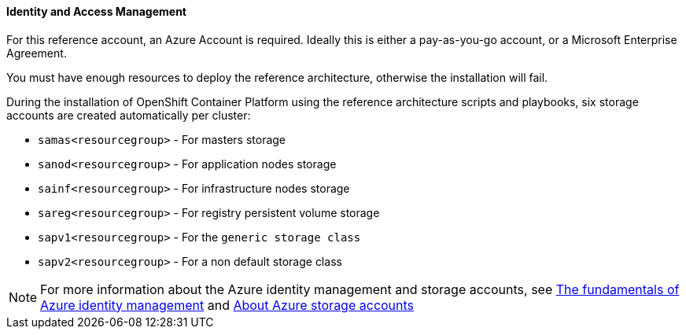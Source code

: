 ====  Identity and Access Management
For this reference account, an Azure Account is required. Ideally this is either a pay-as-you-go
account, or a Microsoft Enterprise Agreement.

You must have enough resources to deploy the reference architecture, otherwise the installation will fail.

During the installation of OpenShift Container Platform using the reference architecture scripts and playbooks, six storage accounts
are created automatically per cluster:

* `samas<resourcegroup>` - For masters storage
* `sanod<resourcegroup>` - For application nodes storage
* `sainf<resourcegroup>` - For infrastructure nodes storage
* `sareg<resourcegroup>` - For registry persistent volume storage
* `sapv1<resourcegroup>` - For the `generic storage class`
* `sapv2<resourcegroup>` - For a non default storage class

NOTE: For more information about the Azure identity management and storage accounts, see
https://azure.microsoft.com/en-us/documentation/articles/fundamentals-identity/[The fundamentals of Azure identity management] and
https://azure.microsoft.com/en-us/documentation/articles/storage-create-storage-account/[About Azure storage accounts]

// vim: set syntax=asciidoc:
